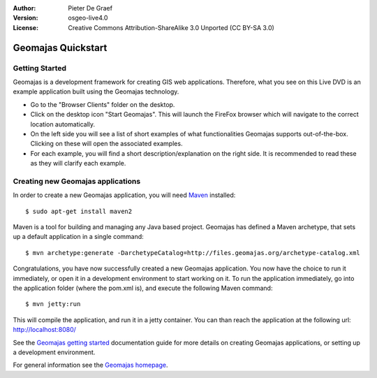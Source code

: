 :Author: Pieter De Graef
:Version: osgeo-live4.0
:License: Creative Commons Attribution-ShareAlike 3.0 Unported  (CC BY-SA 3.0)

.. _geomajas-quickstart-zh:
 
.. image:: ../../images/project_logos/logo-geomajas.png
  :width: 50px
  :height: 50px
  :alt: project logo
  :align: right
  :target: http://www.geomajas.org

********************************************************************************
Geomajas Quickstart 
********************************************************************************

Getting Started
================================================================================

Geomajas is a development framework for creating GIS web applications. Therefore, what you see on this Live DVD is an example application built using the Geomajas technology.

.. image:: ../../images/screenshots/1024x768/geomajas_1024x768_screen1.png
  :scale: 50%
  :alt: Geomajas Showcase
  :align: right

* Go to the "Browser Clients" folder on the desktop.

* Click on the desktop icon "Start Geomajas". This will launch the FireFox browser which will navigate to the correct location automatically.

* On the left side you will see a list of short examples of what functionalities Geomajas supports out-of-the-box. Clicking on these will open the associated examples.

* For each example, you will find a short description/explanation on the right side. It is recommended to read these as they will clarify each example.


Creating new Geomajas applications
================================================================================

In order to create a new Geomajas application, you will need `Maven <http://maven.apache.org/>`_ installed::

    $ sudo apt-get install maven2

Maven is a tool for building and managing any Java based project. Geomajas has defined a Maven archetype, that sets up a default application in a single command::

    $ mvn archetype:generate -DarchetypeCatalog=http://files.geomajas.org/archetype-catalog.xml

Congratulations, you have now successfully created a new Geomajas application. You now have the choice to run it immediately, or open it in a development environment to start working on it.
To run the application immediately, go into the application folder (where the pom.xml is), and execute the following Maven command::

    $ mvn jetty:run

This will compile the application, and run it in a jetty container. You can than reach the application at the following url: http://localhost:8080/

See the `Geomajas getting started <http://files.geomajas.org/maven/trunk/geomajas/docbook-gettingstarted/html/master.html#prereq>`_ documentation guide for more details on creating Geomajas applications, or setting up a development environment.

For general information see the `Geomajas homepage <http://www.geomajas.org/>`_.

